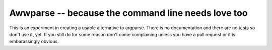 Awwparse -- because the command line needs love too
===================================================

This is an experiment in creating a usable alternative to argparse.
There is no documentation and there are no tests so don't use it, yet. If you
still do for some reason don't come complaining unless you have a pull request
or it is embarassingly obvious.
